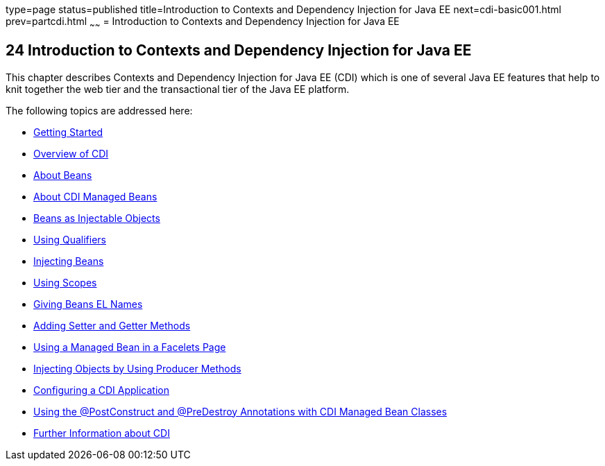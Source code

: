 type=page
status=published
title=Introduction to Contexts and Dependency Injection for Java EE
next=cdi-basic001.html
prev=partcdi.html
~~~~~~
= Introduction to Contexts and Dependency Injection for Java EE


[[GIWHB]]

[[introduction-to-contexts-and-dependency-injection-for-java-ee]]
24 Introduction to Contexts and Dependency Injection for Java EE
----------------------------------------------------------------


This chapter describes Contexts and Dependency Injection for Java EE
(CDI) which is one of several Java EE features that help to knit
together the web tier and the transactional tier of the Java EE
platform.

The following topics are addressed here:

* link:cdi-basic001.html#BABJDJGA[Getting Started]
* link:cdi-basic002.html#GIWHL[Overview of CDI]
* link:cdi-basic003.html#GJEBJ[About Beans]
* link:cdi-basic004.html#GJFZI[About CDI Managed Beans]
* link:cdi-basic005.html#GIZKS[Beans as Injectable Objects]
* link:cdi-basic006.html#GJBCK[Using Qualifiers]
* link:cdi-basic007.html#GJBAN[Injecting Beans]
* link:cdi-basic008.html#GJBBK[Using Scopes]
* link:cdi-basic009.html#GJBAK[Giving Beans EL Names]
* link:cdi-basic010.html#GJBBP[Adding Setter and Getter Methods]
* link:cdi-basic011.html#GJBBU[Using a Managed Bean in a Facelets Page]
* link:cdi-basic012.html#GJDID[Injecting Objects by Using Producer
Methods]
* link:cdi-basic013.html#GJBNZ[Configuring a CDI Application]
* link:cdi-basic014.html#BABJFEAI[Using the @PostConstruct and
@PreDestroy Annotations with CDI Managed Bean Classes]
* link:cdi-basic015.html#GIWEL[Further Information about CDI]
